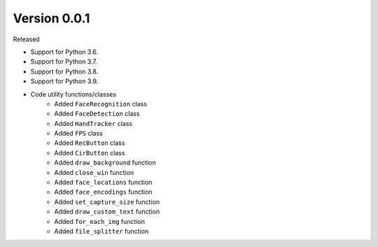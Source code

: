 Version 0.0.1
-------------

Released

-   Support for Python 3.6.
-   Support for Python 3.7.
-   Support for Python 3.8.
-   Support for Python 3.9.

- Code utility functions/classes
    -   Added ``FaceRecognition`` class
    -   Added ``FaceDetection`` class
    -   Added ``HandTracker`` class
    -   Added ``FPS`` class
    -   Added ``RecButton`` class
    -   Added ``CirButton`` class
    -   Added ``draw_background`` function
    -   Added ``close_win`` function
    -   Added ``face_locations`` function
    -   Added ``face_encodings`` function
    -   Added ``set_capture_size`` function
    -   Added ``draw_custom_text`` function
    -   Added ``for_each_img`` function
    -   Added ``file_splitter`` function





